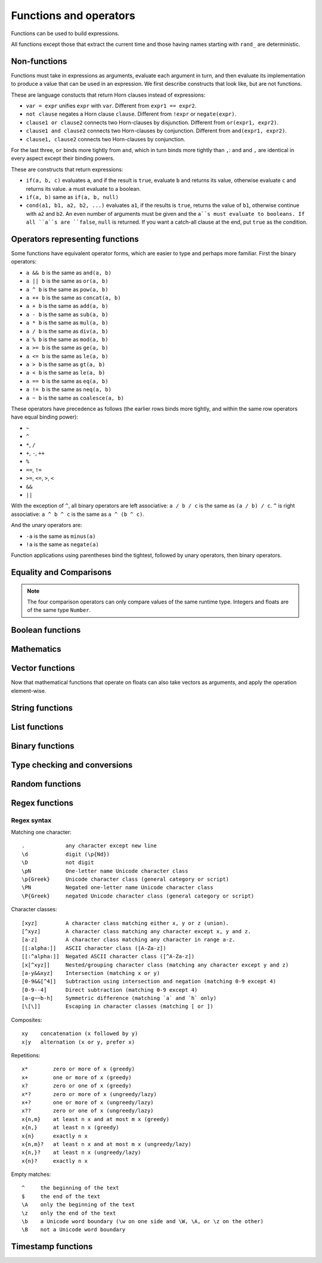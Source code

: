 ========================
Functions and operators
========================

Functions can be used to build expressions.

All functions except those that extract the current time and those having names starting with ``rand_`` are deterministic.

------------------------------------
Non-functions
------------------------------------

Functions must take in expressions as arguments, evaluate each argument in turn, 
and then evaluate its implementation to produce a value that can be used in an expression.
We first describe constructs that look like, but are not functions.

These are language constucts that return Horn clauses instead of expressions:

* ``var = expr`` unifies ``expr`` with ``var``. Different from ``expr1 == expr2``.
* ``not clause`` negates a Horn clause ``clause``. Different from ``!expr`` or ``negate(expr)``.
* ``clause1 or clause2`` connects two Horn-clauses by disjunction. Different from ``or(expr1, expr2)``.
* ``clause1 and clause2`` connects two Horn-clauses by conjunction. Different from ``and(expr1, expr2)``.
* ``clause1, clause2`` connects two Horn-clauses by conjunction.

For the last three, ``or`` binds more tightly from ``and``, which in turn binds more tightly than ``,``:
``and`` and ``,`` are identical in every aspect except their binding powers.

These are constructs that return expressions:

* ``if(a, b, c)`` evaluates ``a``, and if the result is ``true``, evaluate ``b`` and returns its value, otherwise evaluate ``c`` and returns its value.
  ``a`` must evaluate to a boolean.
* ``if(a, b)`` same as ``if(a, b, null)``
* ``cond(a1, b1, a2, b2, ...)`` evaluates ``a1``, if the results is ``true``, returns the value of ``b1``, otherwise continue with
  ``a2`` and ``b2``. An even number of arguments must be given and the ``a``s must evaluate to booleans.
  If all ``a``s are ``false``, ``null`` is returned. If you want a catch-all clause at the end,
  put ``true`` as the condition.

------------------------------------
Operators representing functions
------------------------------------

Some functions have equivalent operator forms, which are easier to type and perhaps more familiar. First the binary operators:

* ``a && b`` is the same as ``and(a, b)``
* ``a || b`` is the same as ``or(a, b)``
* ``a ^ b`` is the same as ``pow(a, b)``
* ``a ++ b`` is the same as ``concat(a, b)``
* ``a + b`` is the same as ``add(a, b)``
* ``a - b`` is the same as ``sub(a, b)``
* ``a * b`` is the same as ``mul(a, b)``
* ``a / b`` is the same as ``div(a, b)``
* ``a % b`` is the same as ``mod(a, b)``
* ``a >= b`` is the same as ``ge(a, b)``
* ``a <= b`` is the same as ``le(a, b)``
* ``a > b`` is the same as ``gt(a, b)``
* ``a < b`` is the same as ``le(a, b)``
* ``a == b`` is the same as ``eq(a, b)``
* ``a != b`` is the same as ``neq(a, b)``
* ``a ~ b`` is the same as ``coalesce(a, b)``

These operators have precedence as follows 
(the earlier rows binds more tightly, and within the same row operators have equal binding power):

* ``~``
* ``^``
* ``*``, ``/``
* ``+``, ``-``, ``++``
* ``%``
* ``==``, ``!=``
* ``>=``, ``<=``, ``>``, ``<``
* ``&&``
* ``||``

With the exception of ``^``, all binary operators are left associative: ``a / b / c`` is the same as
``(a / b) / c``. ``^`` is right associative: ``a ^ b ^ c`` is the same as ``a ^ (b ^ c)``.

And the unary operators are:

* ``-a`` is the same as ``minus(a)``
* ``!a`` is the same as ``negate(a)``

Function applications using parentheses bind the tightest, followed by unary operators, then binary operators.

------------------------
Equality and Comparisons
------------------------

.. module:: Func.EqCmp
    :noindex:
    
.. function:: eq(x, y)

    Equality comparison. The operator form is ``x == y``. The two arguments of the equality can be of different types, in which case the result is ``false``.

.. function:: neq(x, y)

    Inequality comparison. The operator form is ``x != y``. The two arguments of the equality can be of different types, in which case the result is ``true``.

.. function:: gt(x, y)

    Equivalent to ``x > y``

.. function:: ge(x, y)

    Equivalent to ``x >= y``

.. function:: lt(x, y)

    Equivalent to ``x < y``

.. function:: le(x, y)

    Equivalent to ``x <= y``

.. NOTE::

    The four comparison operators can only compare values of the same runtime type. Integers and floats are of the same type ``Number``.

.. function:: max(x, ...)

    Returns the maximum of the arguments. Can only be applied to numbers.

.. function:: min(x, ...)

    Returns the minimum of the arguments. Can only be applied to numbers.

------------------------
Boolean functions
------------------------

.. module:: Func.Bool
    :noindex:
    
.. function:: and(...)

    Variadic conjunction. For binary arguments it is equivalent to ``x && y``.

.. function:: or(...)

    Variadic disjunction. For binary arguments it is equivalent to ``x || y``.

.. function:: negate(x)

    Negation. Equivalent to ``!x``.

.. function:: assert(x, ...)

    Returns ``true`` if ``x`` is ``true``, otherwise will raise an error containing all its arguments as the error message.

------------------------
Mathematics
------------------------

.. module:: Func.Math
    :noindex:
    
.. function:: add(...)

    Variadic addition. The binary version is the same as ``x + y``.

.. function:: sub(x, y)

    Equivalent to ``x - y``.

.. function:: mul(...)

    Variadic multiplication. The binary version is the same as ``x * y``.

.. function:: div(x, y)

    Equivalent to ``x / y``.

.. function:: minus(x)

    Equivalent to ``-x``.

.. function:: pow(x, y)

    Raises ``x`` to the power of ``y``. Equivalent to ``x ^ y``. Always returns floating number.

.. function:: sqrt(x)

    Returns the square root of ``x``.

.. function:: mod(x, y)

    Returns the remainder when ``x`` is divided by ``y``. Arguments can be floats. The returned value has the same sign as ``x``.  Equivalent to ``x % y``.

.. function:: abs(x)

    Returns the absolute value.

.. function:: signum(x)

    Returns ``1``, ``0`` or ``-1``, whichever has the same sign as the argument, e.g. ``signum(to_float('NEG_INFINITY')) == -1``, ``signum(0.0) == 0``, but ``signum(-0.0) == -1``. Returns ``NAN`` when applied to ``NAN``.

.. function:: floor(x)

    Returns the floor of ``x``.

.. function:: ceil(x)

    Returns the ceiling of ``x``.

.. function:: round(x)

    Returns the nearest integer to the argument (represented as Float if the argument itself is a Float). Round halfway cases away from zero. E.g. ``round(0.5) == 1.0``, ``round(-0.5) == -1.0``, ``round(1.4) == 1.0``.

.. function:: exp(x)

    Returns the exponential of the argument, natural base.

.. function:: exp2(x)

    Returns the exponential base 2 of the argument. Always returns a float.

.. function:: ln(x)

    Returns the natual logarithm.

.. function:: log2(x)

    Returns the logarithm base 2.

.. function:: log10(x)

    Returns the logarithm base 10.

.. function:: sin(x)

    The sine trigonometric function.

.. function:: cos(x)

    The cosine trigonometric function.

.. function:: tan(x)

    The tangent trigonometric function.

.. function:: asin(x)

    The inverse sine.

.. function:: acos(x)

    The inverse cosine.

.. function:: atan(x)

    The inverse tangent.

.. function:: atan2(x, y)

    The inverse tangent `atan2 <https://en.wikipedia.org/wiki/Atan2>`_ by passing `x` and `y` separately.

.. function:: sinh(x)

    The hyperbolic sine.

.. function:: cosh(x)

    The hyperbolic cosine.

.. function:: tanh(x)

    The hyperbolic tangent.

.. function:: asinh(x)

    The inverse hyperbolic sine.

.. function:: acosh(x)

    The inverse hyperbolic cosine.

.. function:: atanh(x)

    The inverse hyperbolic tangent.

.. function:: deg_to_rad(x)

    Converts degrees to radians.

.. function:: rad_to_deg(x)

    Converts radians to degrees.

.. function:: haversine(a_lat, a_lon, b_lat, b_lon)

    Computes with the `haversine formula <https://en.wikipedia.org/wiki/Haversine_formula>`_
    the angle measured in radians between two points ``a`` and ``b`` on a sphere
    specified by their latitudes and longitudes. The inputs are in radians.
    You probably want the next function when you are dealing with maps,
    since most maps measure angles in degrees instead of radians.

.. function:: haversine_deg_input(a_lat, a_lon, b_lat, b_lon)

    Same as the previous function, but the inputs are in degrees instead of radians.
    The return value is still in radians.

    If you want the approximate distance measured on the surface of the earth instead of the angle between two points,
    multiply the result by the radius of the earth,
    which is about ``6371`` kilometres, ``3959`` miles, or ``3440`` nautical miles.

    .. NOTE::

        The haversine formula, when applied to the surface of the earth, which is not a perfect sphere, can result in an error of less than one percent.

------------------------
Vector functions
------------------------

Now that mathematical functions that operate on floats can also take vectors as arguments, and apply the operation element-wise.

.. module:: Func.Vector
    :noindex:

.. function:: vec(l, type?)

    Takes a list of numbers and returns a vector.

    Defaults to 32-bit float vectors. If you want to use 64-bit float vectors, pass ``'F64'`` as the second argument.

.. function:: rand_vec(n, type?)

    Returns a vector of ``n`` random numbers between ``0`` and ``1``.

    Defaults to 32-bit float vectors. If you want to use 64-bit float vectors, pass ``'F64'`` as the second argument.

.. function:: l2_normalize(v)

    Takes a vector and returns a vector with the same direction but length ``1``, normalized using L2 norm.

.. function:: l2_dist(u, v)

    Takes two vectors and returns the distance between them, using squared L2 norm: d = sum((ui-vi)^2).

.. function:: ip_dist(u, v)

    Takes two vectors and returns the distance between them, using inner product: d = 1 - sum(ui*vi).

.. function:: cos_dist(u, v)

    Takes two vectors and returns the distance between them, using cosine distance: d = 1 - sum(ui*vi) / (sqrt(sum(ui^2)) * sqrt(sum(vi^2))).

------------------------
String functions
------------------------

.. module:: Func.String
    :noindex:

.. function:: length(str)

    Returns the number of Unicode characters in the string.

    Can also be applied to a list or a byte array.


    .. WARNING::

        ``length(str)`` does not return the number of bytes of the string representation.
        Also, what is returned depends on the normalization of the string.
        So if such details are important, apply ``unicode_normalize`` before ``length``.


.. function:: concat(x, ...)

    Concatenates strings. Equivalent to ``x ++ y`` in the binary case.

    Can also be applied to lists.

.. function:: str_includes(x, y)

    Returns ``true`` if ``x`` contains the substring ``y``, ``false`` otherwise.

.. function:: lowercase(x)

    Convert to lowercase. Supports Unicode.

.. function:: uppercase(x)

    Converts to uppercase. Supports Unicode.

.. function:: trim(x)

    Removes `whitespace <https://en.wikipedia.org/wiki/Whitespace_character>`_ from both ends of the string.

.. function:: trim_start(x)

    Removes `whitespace <https://en.wikipedia.org/wiki/Whitespace_character>`_ from the start of the string.

.. function:: trim_end(x)

    Removes `whitespace <https://en.wikipedia.org/wiki/Whitespace_character>`_ from the end of the string.

.. function:: starts_with(x, y)

    Tests if ``x`` starts with ``y``.

    .. TIP::

        ``starts_with(var, str)`` is preferred over equivalent (e.g. regex) conditions,
        since the compiler may more easily compile the clause into a range scan.

.. function:: ends_with(x, y)

    tests if ``x``  ends with ``y``.

.. function:: unicode_normalize(str, norm)

    Converts ``str`` to the `normalization <https://en.wikipedia.org/wiki/Unicode_equivalence>`_ specified by ``norm``.
    The valid values of ``norm`` are ``'nfc'``, ``'nfd'``, ``'nfkc'`` and ``'nfkd'``.

.. function:: chars(str)

    Returns Unicode characters of the string as a list of substrings.

.. function:: from_substrings(list)

    Combines the strings in ``list`` into a big string. In a sense, it is the inverse function of ``chars``.

    .. WARNING::

        If you want substring slices, indexing strings, etc., first convert the string to a list with ``chars``,
        do the manipulation on the list, and then recombine with ``from_substring``.

--------------------------
List functions
--------------------------

.. module:: Func.List
    :noindex:

.. function:: list(x, ...)

    Constructs a list from its argument, e.g. ``list(1, 2, 3)``. Equivalent to the literal form ``[1, 2, 3]``.

.. function:: is_in(el, list)

    Tests the membership of an element in a list.

.. function:: first(l)

    Extracts the first element of the list. Returns ``null`` if given an empty list.

.. function:: last(l)

    Extracts the last element of the list. Returns ``null`` if given an empty list.

.. function:: get(l, n)

    Returns the element at index ``n`` in the list ``l``. Raises an error if the access is out of bounds. Indices start with 0.

.. function:: maybe_get(l, n)

    Returns the element at index ``n`` in the list ``l``. Returns ``null`` if the access is out of bounds. Indices start with 0.

.. function:: length(list)

    Returns the length of the list.

    Can also be applied to a string or a byte array.

.. function:: slice(l, start, end)

    Returns the slice of list between the index ``start`` (inclusive) and ``end`` (exclusive).
    Negative numbers may be used, which is interpreted as counting from the end of the list.
    E.g. ``slice([1, 2, 3, 4], 1, 3) == [2, 3]``, ``slice([1, 2, 3, 4], 1, -1) == [2, 3]``.

.. function:: concat(x, ...)

    Concatenates lists. The binary case is equivalent to ``x ++ y``.

    Can also be applied to strings.

.. function:: prepend(l, x)

    Prepends ``x`` to ``l``.

.. function:: append(l, x)

    Appends ``x`` to ``l``.

.. function:: reverse(l)

    Reverses the list.

.. function:: sorted(l)

    Sorts the list and returns the sorted copy.

.. function:: chunks(l, n)

    Splits the list ``l`` into chunks of ``n``, e.g. ``chunks([1, 2, 3, 4, 5], 2) == [[1, 2], [3, 4], [5]]``.

.. function:: chunks_exact(l, n)

    Splits the list ``l`` into chunks of ``n``, discarding any trailing elements, e.g. ``chunks([1, 2, 3, 4, 5], 2) == [[1, 2], [3, 4]]``.

.. function:: windows(l, n)

    Splits the list ``l`` into overlapping windows of length ``n``. e.g. ``windows([1, 2, 3, 4, 5], 3) == [[1, 2, 3], [2, 3, 4], [3, 4, 5]]``.

.. function:: union(x, y, ...)

    Computes the set-theoretic union of all the list arguments.

.. function:: intersection(x, y, ...)

    Computes the set-theoretic intersection of all the list arguments.

.. function:: difference(x, y, ...)

    Computes the set-theoretic difference of the first argument with respect to the rest.



----------------
Binary functions
----------------

.. module:: Func.Bin
    :noindex:

.. function:: length(bytes)

    Returns the length of the byte array.

    Can also be applied to a list or a string.

.. function:: bit_and(x, y)

    Calculate the bitwise and. The two bytes must have the same lengths.

.. function:: bit_or(x, y)

    Calculate the bitwise or. The two bytes must have the same lengths.

.. function:: bit_not(x)

    Calculate the bitwise not.

.. function:: bit_xor(x, y)

    Calculate the bitwise xor. The two bytes must have the same lengths.

.. function:: pack_bits([...])

    packs a list of booleans into a byte array; if the list is not divisible by 8, it is padded with ``false``.

.. function:: unpack_bits(x)

    Unpacks a byte array into a list of booleans.

.. function:: encode_base64(b)

    Encodes the byte array ``b`` into the `Base64 <https://en.wikipedia.org/wiki/Base64>`_-encoded string.

    .. NOTE::
        ``encode_base64`` is automatically applied when output to JSON since JSON cannot represent bytes natively.

.. function:: decode_base64(str)

    Tries to decode the ``str`` as a `Base64 <https://en.wikipedia.org/wiki/Base64>`_-encoded byte array.


--------------------------------
Type checking and conversions
--------------------------------

.. module:: Func.Typing
    :noindex:

.. function:: coalesce(x, ...)

    Returns the first non-null value; ``coalesce(x, y)`` is equivalent to ``x ~ y``.

.. function:: to_string(x)
    
    Convert ``x`` to a string: the argument is unchanged if it is already a string, otherwise its JSON string representation will be returned.

.. function:: to_float(x)

    Tries to convert ``x`` to a float. Conversion from numbers always succeeds. Conversion from strings has the following special cases in addition to the usual string representation:

    * ``INF`` is converted to infinity;
    * ``NEG_INF`` is converted to negative infinity;
    * ``NAN`` is converted to NAN (but don't compare NAN by equality, use ``is_nan`` instead);
    * ``PI`` is converted to pi (3.14159...);
    * ``E`` is converted to the base of natural logarithms, or Euler's constant (2.71828...).

    Converts ``null`` and ``false`` to ``0.0``, ``true`` to ``1.0``.

.. function:: to_int(x)

    Converts to an integer. If ``x`` is a validity, extracts the timestamp as an integer.

.. function:: to_unity(x)

    Tries to convert ``x`` to ``0`` or ``1``: ``null``, ``false``, ``0``, ``0.0``, ``""``, ``[]``, and the empty bytes are converted to ``0``,
    and everything else is converted to ``1``.

.. function:: to_bool(x)

    Tries to convert ``x`` to a boolean. The following are converted to ``false``, and everything else is converted to ``true``:

    * ``null``
    * ``false``
    * ``0``, ``0.0``
    * ``""`` (empty string)
    * the empty byte array
    * the nil UUID (all zeros)
    * ``[]`` (the empty list)
    * any validity that is a retraction

.. function:: to_uuid(x)

    Tries to convert ``x`` to a UUID. The input must either be a hyphenated UUID string representation or already a UUID for it to succeed.

.. function:: uuid_timestamp(x)

    Extracts the timestamp from a UUID version 1, as seconds since the UNIX epoch. If the UUID is not of version 1, ``null`` is returned. If ``x`` is not a UUID, an error is raised.

.. function:: is_null(x)

    Checks for ``null``.

.. function:: is_int(x)

    Checks for integers.

.. function:: is_float(x)

    Checks for floats.

.. function:: is_finite(x)

    Returns ``true`` if ``x`` is an integer or a finite float.

.. function:: is_infinite(x)

    Returns ``true`` if ``x`` is infinity or negative infinity.

.. function:: is_nan(x)

    Returns ``true`` if ``x`` is the special float ``NAN``. Returns ``false`` when the argument is not of number type.

.. function:: is_num(x)

    Checks for numbers.

.. function:: is_bytes(x)

    Checks for bytes.

.. function:: is_list(x)

    Checks for lists.

.. function:: is_string(x)

    Checks for strings.

.. function:: is_uuid(x)

    Checks for UUIDs.

-----------------
Random functions
-----------------

.. module:: Func.Rand
    :noindex:

.. function:: rand_float()

    Generates a float in the interval [0, 1], sampled uniformly.

.. function:: rand_bernoulli(p)

    Generates a boolean with probability ``p`` of being ``true``.

.. function:: rand_int(lower, upper)

    Generates an integer within the given bounds, both bounds are inclusive.

.. function:: rand_choose(list)

    Randomly chooses an element from ``list`` and returns it. If the list is empty, it returns ``null``.

.. function:: rand_uuid_v1()

    Generate a random UUID, version 1 (random bits plus timestamp).
    The resolution of the timestamp part is much coarser on WASM targets than the others.

.. function:: rand_uuid_v4()

    Generate a random UUID, version 4 (completely random bits).

.. function:: rand_vec(n, type?)

    Generates a vector of ``n`` random elements. If ``type`` is not given, it defaults to ``F32``.

------------------
Regex functions
------------------

.. module:: Func.Regex
    :noindex:

.. function:: regex_matches(x, reg)

    Tests if ``x`` matches the regular expression ``reg``.

.. function:: regex_replace(x, reg, y)

    Replaces the first occurrence of the pattern ``reg`` in ``x`` with ``y``.

.. function:: regex_replace_all(x, reg, y)

    Replaces all occurrences of the pattern ``reg`` in ``x`` with ``y``.

.. function:: regex_extract(x, reg)

    Extracts all occurrences of the pattern ``reg`` in ``x`` and returns them in a list.

.. function:: regex_extract_first(x, reg)

    Extracts the first occurrence of the pattern ``reg`` in ``x`` and returns it. If none is found, returns ``null``.


^^^^^^^^^^^^^^^^^
Regex syntax
^^^^^^^^^^^^^^^^^

Matching one character::

    .             any character except new line
    \d            digit (\p{Nd})
    \D            not digit
    \pN           One-letter name Unicode character class
    \p{Greek}     Unicode character class (general category or script)
    \PN           Negated one-letter name Unicode character class
    \P{Greek}     negated Unicode character class (general category or script)

Character classes::

    [xyz]         A character class matching either x, y or z (union).
    [^xyz]        A character class matching any character except x, y and z.
    [a-z]         A character class matching any character in range a-z.
    [[:alpha:]]   ASCII character class ([A-Za-z])
    [[:^alpha:]]  Negated ASCII character class ([^A-Za-z])
    [x[^xyz]]     Nested/grouping character class (matching any character except y and z)
    [a-y&&xyz]    Intersection (matching x or y)
    [0-9&&[^4]]   Subtraction using intersection and negation (matching 0-9 except 4)
    [0-9--4]      Direct subtraction (matching 0-9 except 4)
    [a-g~~b-h]    Symmetric difference (matching `a` and `h` only)
    [\[\]]        Escaping in character classes (matching [ or ])

Composites::

    xy    concatenation (x followed by y)
    x|y   alternation (x or y, prefer x)

Repetitions::

    x*        zero or more of x (greedy)
    x+        one or more of x (greedy)
    x?        zero or one of x (greedy)
    x*?       zero or more of x (ungreedy/lazy)
    x+?       one or more of x (ungreedy/lazy)
    x??       zero or one of x (ungreedy/lazy)
    x{n,m}    at least n x and at most m x (greedy)
    x{n,}     at least n x (greedy)
    x{n}      exactly n x
    x{n,m}?   at least n x and at most m x (ungreedy/lazy)
    x{n,}?    at least n x (ungreedy/lazy)
    x{n}?     exactly n x

Empty matches::

    ^     the beginning of the text
    $     the end of the text
    \A    only the beginning of the text
    \z    only the end of the text
    \b    a Unicode word boundary (\w on one side and \W, \A, or \z on the other)
    \B    not a Unicode word boundary


--------------------
Timestamp functions
--------------------

.. function:: now()

    Returns the current timestamp as seconds since the UNIX epoch.
    The resolution is much coarser on WASM targets than the others.

.. function:: format_timestamp(ts, tz?)

    Interpret ``ts`` as seconds since the epoch and format as a string according to `RFC3339 <https://www.rfc-editor.org/rfc/rfc3339>`_.
    If ``ts`` is a validity, its timestamp will be converted to seconds and used.

    If a second string argument is provided, it is interpreted as a `timezone <https://en.wikipedia.org/wiki/Tz_database>`_ and used to format the timestamp.

.. function:: parse_timestamp(str)

    Parse ``str`` into seconds since the epoch according to RFC3339.